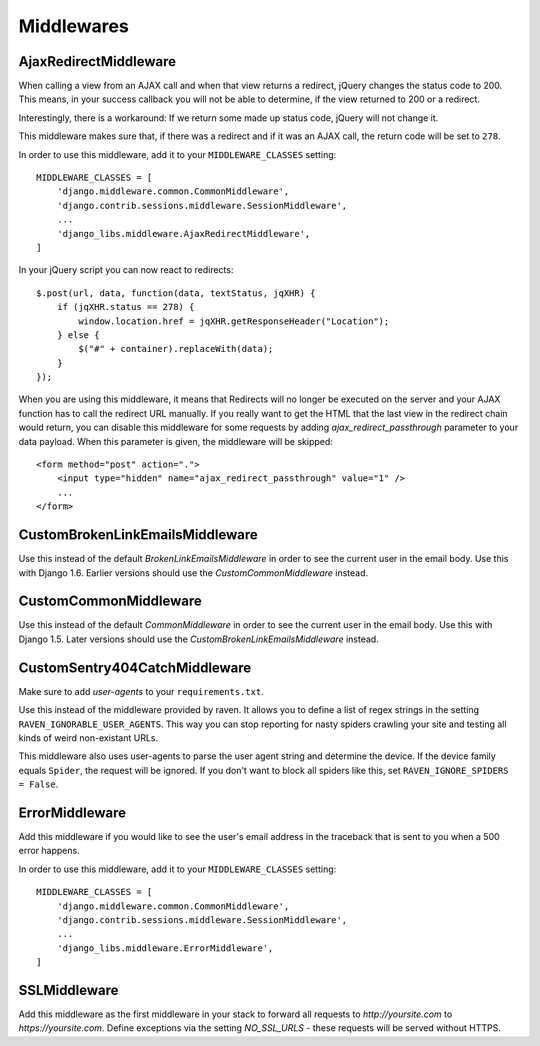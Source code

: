 Middlewares
===========

AjaxRedirectMiddleware
----------------------

When calling a view from an AJAX call and when that view returns a redirect,
jQuery changes the status code to 200. This means, in your success callback
you will not be able to determine, if the view returned to 200 or a redirect.

Interestingly, there is a workaround: If we return some made up status code,
jQuery will not change it.

This middleware makes sure that, if there was a redirect and if it was an
AJAX call, the return code will be set to ``278``.

In order to use this middleware, add it to your ``MIDDLEWARE_CLASSES``
setting::

    MIDDLEWARE_CLASSES = [
        'django.middleware.common.CommonMiddleware',
        'django.contrib.sessions.middleware.SessionMiddleware',
        ...
        'django_libs.middleware.AjaxRedirectMiddleware',
    ]


In your jQuery script you can now react to redirects::

    $.post(url, data, function(data, textStatus, jqXHR) {
        if (jqXHR.status == 278) {
            window.location.href = jqXHR.getResponseHeader("Location");
        } else {
            $("#" + container).replaceWith(data);
        }
    });

When you are using this middleware, it means that Redirects will no longer be
executed on the server and your AJAX function has to call the redirect URL
manually. If you really want to get the HTML that the last view in the redirect
chain would return, you can disable this middleware for some requests by
adding `ajax_redirect_passthrough` parameter to your data payload. When this
parameter is given, the middleware will be skipped::

    <form method="post" action=".">
        <input type="hidden" name="ajax_redirect_passthrough" value="1" />
        ...
    </form>


CustomBrokenLinkEmailsMiddleware
--------------------------------

Use this instead of the default `BrokenLinkEmailsMiddleware` in order to see
the current user in the email body. Use this with Django 1.6. Earlier versions
should use the `CustomCommonMiddleware` instead.


CustomCommonMiddleware
----------------------

Use this instead of the default `CommonMiddleware` in order to see the current
user in the email body. Use this with Django 1.5. Later versions should use the
`CustomBrokenLinkEmailsMiddleware` instead.


CustomSentry404CatchMiddleware
------------------------------

Make sure to add `user-agents` to your ``requirements.txt``.

Use this instead of the middleware provided by raven. It allows you to define
a list of regex strings in the setting ``RAVEN_IGNORABLE_USER_AGENTS``. This
way you can stop reporting for nasty spiders crawling your site and testing
all kinds of weird non-existant URLs.

This middleware also uses user-agents to parse the user agent string and
determine the device. If the device family equals ``Spider``, the request
will be ignored. If you don't want to block all spiders like this, set
``RAVEN_IGNORE_SPIDERS = False``.


ErrorMiddleware
---------------

Add this middleware if you would like to see the user's email address in the
traceback that is sent to you when a 500 error happens.

In order to use this middleware, add it to your ``MIDDLEWARE_CLASSES``
setting::

    MIDDLEWARE_CLASSES = [
        'django.middleware.common.CommonMiddleware',
        'django.contrib.sessions.middleware.SessionMiddleware',
        ...
        'django_libs.middleware.ErrorMiddleware',
    ]


SSLMiddleware
-------------

Add this middleware as the first middleware in your stack to forward all
requests to `http://yoursite.com` to `https://yoursite.com`. Define exceptions
via the setting `NO_SSL_URLS` - these requests will be served without HTTPS.
